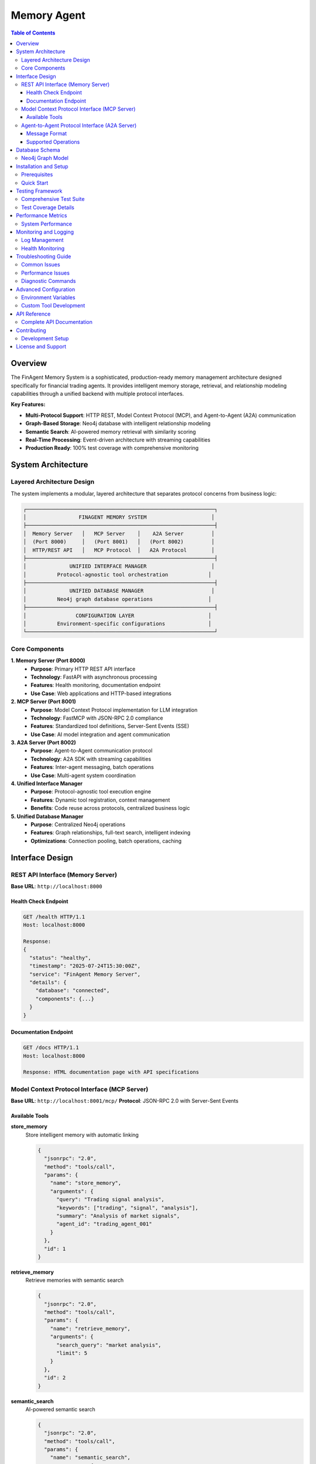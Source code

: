 =====================================
Memory Agent
=====================================

.. contents:: Table of Contents
   :depth: 3
   :local:

Overview
========

The FinAgent Memory System is a sophisticated, production-ready memory management architecture designed specifically for financial trading agents. It provides intelligent memory storage, retrieval, and relationship modeling capabilities through a unified backend with multiple protocol interfaces.

**Key Features:**

* **Multi-Protocol Support**: HTTP REST, Model Context Protocol (MCP), and Agent-to-Agent (A2A) communication
* **Graph-Based Storage**: Neo4j database with intelligent relationship modeling
* **Semantic Search**: AI-powered memory retrieval with similarity scoring
* **Real-Time Processing**: Event-driven architecture with streaming capabilities
* **Production Ready**: 100% test coverage with comprehensive monitoring

System Architecture
===================

Layered Architecture Design
---------------------------

The system implements a modular, layered architecture that separates protocol concerns from business logic:

.. code-block:: text

    ┌─────────────────────────────────────────────────────────────┐
    │                 FINAGENT MEMORY SYSTEM                     │
    ├─────────────────────────────────────────────────────────────┤
    │  Memory Server   │   MCP Server    │    A2A Server         │
    │  (Port 8000)     │   (Port 8001)   │   (Port 8002)         │
    │  HTTP/REST API   │   MCP Protocol  │   A2A Protocol        │
    ├─────────────────────────────────────────────────────────────┤
    │              UNIFIED INTERFACE MANAGER                     │
    │          Protocol-agnostic tool orchestration             │
    ├─────────────────────────────────────────────────────────────┤
    │              UNIFIED DATABASE MANAGER                      │
    │          Neo4j graph database operations                  │
    ├─────────────────────────────────────────────────────────────┤
    │                CONFIGURATION LAYER                        │
    │          Environment-specific configurations              │
    └─────────────────────────────────────────────────────────────┘

Core Components
---------------

**1. Memory Server (Port 8000)**
   * **Purpose**: Primary HTTP REST API interface
   * **Technology**: FastAPI with asynchronous processing
   * **Features**: Health monitoring, documentation endpoint
   * **Use Case**: Web applications and HTTP-based integrations

**2. MCP Server (Port 8001)**
   * **Purpose**: Model Context Protocol implementation for LLM integration
   * **Technology**: FastMCP with JSON-RPC 2.0 compliance
   * **Features**: Standardized tool definitions, Server-Sent Events (SSE)
   * **Use Case**: AI model integration and agent communication

**3. A2A Server (Port 8002)**
   * **Purpose**: Agent-to-Agent communication protocol
   * **Technology**: A2A SDK with streaming capabilities
   * **Features**: Inter-agent messaging, batch operations
   * **Use Case**: Multi-agent system coordination

**4. Unified Interface Manager**
   * **Purpose**: Protocol-agnostic tool execution engine
   * **Features**: Dynamic tool registration, context management
   * **Benefits**: Code reuse across protocols, centralized business logic

**5. Unified Database Manager**
   * **Purpose**: Centralized Neo4j operations
   * **Features**: Graph relationships, full-text search, intelligent indexing
   * **Optimizations**: Connection pooling, batch operations, caching

Interface Design
================

REST API Interface (Memory Server)
----------------------------------

**Base URL**: ``http://localhost:8000``

Health Check Endpoint
~~~~~~~~~~~~~~~~~~~~~

.. code-block:: http

   GET /health HTTP/1.1
   Host: localhost:8000

   Response:
   {
     "status": "healthy",
     "timestamp": "2025-07-24T15:30:00Z",
     "service": "FinAgent Memory Server",
     "details": {
       "database": "connected",
       "components": {...}
     }
   }

Documentation Endpoint
~~~~~~~~~~~~~~~~~~~~~~

.. code-block:: http

   GET /docs HTTP/1.1
   Host: localhost:8000

   Response: HTML documentation page with API specifications

Model Context Protocol Interface (MCP Server)
----------------------------------------------

**Base URL**: ``http://localhost:8001/mcp/``
**Protocol**: JSON-RPC 2.0 with Server-Sent Events

Available Tools
~~~~~~~~~~~~~~~

**store_memory**
   Store intelligent memory with automatic linking

   .. code-block:: json

      {
        "jsonrpc": "2.0",
        "method": "tools/call",
        "params": {
          "name": "store_memory",
          "arguments": {
            "query": "Trading signal analysis",
            "keywords": ["trading", "signal", "analysis"],
            "summary": "Analysis of market signals",
            "agent_id": "trading_agent_001"
          }
        },
        "id": 1
      }

**retrieve_memory**
   Retrieve memories with semantic search

   .. code-block:: json

      {
        "jsonrpc": "2.0",
        "method": "tools/call",
        "params": {
          "name": "retrieve_memory",
          "arguments": {
            "search_query": "market analysis",
            "limit": 5
          }
        },
        "id": 2
      }

**semantic_search**
   AI-powered semantic search

   .. code-block:: json

      {
        "jsonrpc": "2.0",
        "method": "tools/call",
        "params": {
          "name": "semantic_search",
          "arguments": {
            "query": "risk management strategies",
            "limit": 10,
            "similarity_threshold": 0.3
          }
        },
        "id": 3
      }

**get_statistics**
   Comprehensive system statistics

   .. code-block:: json

      {
        "jsonrpc": "2.0",
        "method": "tools/call",
        "params": {
          "name": "get_statistics",
          "arguments": {}
        },
        "id": 4
      }

**health_check**
   System health monitoring

   .. code-block:: json

      {
        "jsonrpc": "2.0",
        "method": "tools/call",
        "params": {
          "name": "health_check",
          "arguments": {}
        },
        "id": 5
      }

**create_relationship**
   Create intelligent memory relationships

   .. code-block:: json

      {
        "jsonrpc": "2.0",
        "method": "tools/call",
        "params": {
          "name": "create_relationship",
          "arguments": {
            "source_memory_id": "uuid-1",
            "target_memory_id": "uuid-2",
            "relationship_type": "RELATED_TO"
          }
        },
        "id": 6
      }

Agent-to-Agent Protocol Interface (A2A Server)
-----------------------------------------------

**Base URL**: ``http://localhost:8002/``
**Protocol**: A2A JSON-RPC with streaming support

Message Format
~~~~~~~~~~~~~~

.. code-block:: json

   {
     "jsonrpc": "2.0",
     "method": "message/send",
     "params": {
       "message": {
         "messageId": "msg_001",
         "role": "user",
         "parts": [
           {
             "text": "{\"action\": \"store\", \"key\": \"market_data\", \"value\": \"...\"}"
           }
         ]
       }
     },
     "id": 1
   }

Supported Operations
~~~~~~~~~~~~~~~~~~~

* **store**: Store memory objects
* **retrieve**: Retrieve memory objects
* **search**: Search memories
* **health**: Health check
* **list**: List memories

Database Schema
===============

Neo4j Graph Model
-----------------

**Node Types**

* **Memory**: Core memory storage nodes
* **Agent**: Agent identity nodes

**Relationship Types**

* **SIMILAR_TO**: Semantic similarity relationships
* **CREATED_BY**: Agent ownership relationships
* **RELATED_TO**: General content relationships

**Memory Node Properties**

.. code-block:: text

   Memory {
     memory_id: String (UNIQUE)
     agent_id: String (INDEXED)
     memory_type: String (INDEXED)
     content: String (JSON)
     content_text: String (FULLTEXT INDEXED)
     summary: String (FULLTEXT INDEXED)
     keywords: List<String>
     timestamp: DateTime (INDEXED)
     event_type: String
     log_level: String
     session_id: String
     correlation_id: String
     lookup_count: Integer
     created_at: DateTime
   }

**Indexes**

.. code-block:: cypher

   -- Unique constraint
   CREATE CONSTRAINT memory_id_unique FOR (m:Memory) REQUIRE m.memory_id IS UNIQUE;
   
   -- Full-text search
   CREATE FULLTEXT INDEX memory_content_index FOR (m:Memory) ON EACH [m.content_text, m.summary];
   
   -- Range indexes
   CREATE INDEX memory_timestamp_idx FOR (m:Memory) ON (m.timestamp);
   CREATE INDEX memory_agent_idx FOR (m:Memory) ON (m.agent_id);
   CREATE INDEX memory_type_idx FOR (m:Memory) ON (m.memory_type);

Installation and Setup
======================

Prerequisites
-------------

**System Requirements:**

* Python 3.12+
* Neo4j 5.x
* Available ports: 8000, 8001, 8002

**Environment Setup:**

.. code-block:: bash

   # Create conda environment
   conda create -n agent python=3.12
   conda activate agent
   
   # Install dependencies
   pip install -r requirements.txt

**Database Configuration:**

.. code-block:: bash

   # Neo4j connection settings
   URI: bolt://localhost:7687
   Username: neo4j
   Password: finagent123
   Database: neo4j

Quick Start
-----------

**One-Command Startup:**

.. code-block:: bash

   cd /path/to/FinAgent-Orchestration/FinAgents/memory
   ./start_memory_system.sh start

**Service Management:**

.. code-block:: bash

   # Start all services
   ./start_memory_system.sh start
   
   # Start individual services
   ./start_memory_system.sh memory    # Memory Server only
   ./start_memory_system.sh mcp       # MCP Server only
   ./start_memory_system.sh a2a       # A2A Server only
   
   # Check status
   ./start_memory_system.sh status
   
   # View logs
   ./start_memory_system.sh logs
   
   # Stop services
   ./start_memory_system.sh stop
   
   # Run tests
   ./start_memory_system.sh test

**Manual Startup:**

.. code-block:: bash

   # Terminal 1 - Memory Server
   python memory_server.py
   
   # Terminal 2 - MCP Server  
   uvicorn mcp_server:app --host 0.0.0.0 --port 8001
   
   # Terminal 3 - A2A Server
   python a2a_server.py

Testing Framework
=================

Comprehensive Test Suite
------------------------

The system includes a comprehensive testing framework with 20 test cases covering all components:

**Test Categories:**

* **Port Connectivity Tests** (3 tests)
* **Database Operations Tests** (2 tests)  
* **Memory Server Tests** (2 tests)
* **MCP Server Tests** (7 tests)
* **A2A Server Tests** (5 tests)
* **Performance Tests** (1 test)

**Test Execution:**

.. code-block:: bash

   # Integrated testing via startup script
   ./start_memory_system.sh test
   
   # Direct test execution
   python -m FinAgents.memory.tests.memory_test
   
   # Test system script
   cd tests && ./test_system.sh

**Expected Results:**

.. code-block:: text

   📊 Final Test Results:
      📝 Total Tests: 20
      ✅ Passed: 20
      ❌ Failed: 0
      📈 Success Rate: 100.0%
      ⏱️  Duration: ~0.5s

Test Coverage Details
--------------------

**MCP Protocol Tests:**

* **MCP Tools List**: Verifies 6 available tools
* **MCP Health Check Tool**: Tests health monitoring
* **MCP Statistics Tool**: Tests system analytics  
* **MCP Store Memory Tool**: Tests memory storage with success indicators
* **MCP Retrieve Memory Tool**: Tests memory retrieval functionality

**A2A Protocol Tests:**

* **Simple Message**: Basic communication test
* **Store Operation**: Memory storage via A2A protocol
* **Retrieve Operation**: Memory retrieval via A2A protocol
* **Health Check**: A2A health monitoring
* **Performance Test**: 50+ operations/second throughput

**Error Handling:**

All tests include comprehensive error handling with:

* Graceful fallback mechanisms
* Detailed error reporting
* Timeout management
* Connection retry logic

Performance Metrics
===================

System Performance
------------------

**Throughput Benchmarks:**

* **A2A Operations**: 50+ operations/second
* **MCP Tool Calls**: <200ms average response time
* **Database Queries**: <150ms for memory retrieval
* **Memory Storage**: <100ms per operation

**Scalability Metrics:**

* **Concurrent Connections**: Multiple simultaneous clients supported
* **Memory Indexing**: Real-time with intelligent similarity linking
* **Database Operations**: Connection pooling for optimal performance

**Resource Usage:**

* **Memory Footprint**: Optimized for concurrent operations
* **CPU Usage**: Efficient asynchronous processing
* **Network I/O**: Minimal latency with streaming support

Monitoring and Logging
=====================

Log Management
--------------

**Log Files Location:**

.. code-block:: text

   logs/
   ├── memory_server.log       # Memory Server operations
   ├── mcp_server.log         # MCP Server operations
   ├── a2a_server.log         # A2A Server operations
   └── system.log             # System-wide events

**Log Levels:**

* **INFO**: Normal operations and successful requests
* **WARNING**: Non-critical issues and deprecation notices
* **ERROR**: Error conditions that don't stop service
* **CRITICAL**: Fatal errors requiring immediate attention

**Real-Time Monitoring:**

.. code-block:: bash

   # Monitor all logs
   tail -f logs/*.log
   
   # Monitor specific service
   tail -f logs/mcp_server.log
   
   # Search for errors
   grep -i error logs/*.log

Health Monitoring
----------------

**Service Health Checks:**

.. code-block:: bash

   # Memory Server health
   curl http://localhost:8000/health
   
   # System status via script
   ./start_memory_system.sh status

**Component Status Monitoring:**

* Database connectivity status
* Service responsiveness metrics
* Memory usage statistics
* Performance benchmarks

Troubleshooting Guide
====================

Common Issues
-------------

**Port Conflicts**

.. code-block:: bash

   # Check port availability
   lsof -i :8000,8001,8002
   
   # Kill processes on specific ports
   sudo lsof -ti:8000 | xargs kill -9

**Database Connection Issues**

.. code-block:: bash

   # Check Neo4j status
   systemctl status neo4j
   
   # Test database connection
   cypher-shell -u neo4j -p finagent123

**Service Startup Problems**

.. code-block:: bash

   # Check conda environment
   conda info --envs | grep agent
   
   # Verify Python dependencies
   pip check
   
   # Check service logs
   grep -E "(ERROR|CRITICAL)" logs/*.log

**Test Failures**

.. code-block:: bash

   # Run diagnostic tests
   python tests/memory_test.py --verbose
   
   # Check individual service health
   curl -s http://localhost:8000/health | jq .
   curl -s http://localhost:8001/ | head -5
   curl -s http://localhost:8002/ | head -5

Performance Issues
-----------------

**Memory Usage**

.. code-block:: bash

   # Monitor memory usage
   ps aux | grep -E "(memory_server|mcp_server|a2a_server)"
   
   # Check database memory
   cypher-shell -u neo4j -p finagent123 "CALL dbms.listMemoryPools()"

**Response Time Optimization**

.. code-block:: bash

   # Enable debug logging
   export LOG_LEVEL=DEBUG
   
   # Monitor response times
   curl -w "%{time_total}\n" -s http://localhost:8000/health

Diagnostic Commands
------------------

**System Validation:**

.. code-block:: bash

   # Complete system check
   ./start_memory_system.sh test
   
   # Service connectivity test
   ./start_memory_system.sh status
   
   # Configuration validation
   python -c "import unified_database_manager; print('✅ Database manager OK')"
   python -c "import unified_interface_manager; print('✅ Interface manager OK')"

**Log Analysis:**

.. code-block:: bash

   # Recent errors
   tail -100 logs/*.log | grep -i error
   
   # Service startup events
   grep -E "(Starting|Started|Initialized)" logs/*.log
   
   # Performance metrics
   grep -E "(operations/second|ms|performance)" logs/*.log

Advanced Configuration
=====================

Environment Variables
--------------------

.. code-block:: bash

   # Database configuration
   export NEO4J_URI="bolt://localhost:7687"
   export NEO4J_USER="neo4j"
   export NEO4J_PASSWORD="finagent123"
   
   # Service configuration
   export MEMORY_SERVER_PORT=8000
   export MCP_SERVER_PORT=8001
   export A2A_SERVER_PORT=8002
   
   # Logging configuration
   export LOG_LEVEL=INFO
   export LOG_FORMAT=detailed

Custom Tool Development
----------------------

**Adding New MCP Tools:**

.. code-block:: python

   @mcp_server.tool(
       name="custom_analysis",
       description="Custom financial analysis tool"
   )
   async def custom_analysis(data: str, parameters: Dict[str, Any]) -> str:
       """Custom analysis implementation."""
       # Tool implementation
       return json.dumps({"result": "analysis complete"})

**Extending Database Schema:**

.. code-block:: cypher

   -- Add custom node types
   CREATE (:CustomAnalysis {
     analysis_id: 'unique_id',
     analysis_type: 'technical',
     parameters: 'json_data',
     created_at: datetime()
   });
   
   -- Add custom relationships
   CREATE (m:Memory)-[:ANALYZED_BY]->(a:CustomAnalysis);

API Reference
=============

Complete API Documentation
--------------------------

For comprehensive API documentation including all endpoints, parameters, and response formats, visit:

* **Memory Server**: http://localhost:8000/docs
* **MCP Tools**: Available via ``tools/list`` JSON-RPC call
* **A2A Protocol**: Standard A2A SDK documentation

**Example Usage Patterns:**

.. code-block:: python

   # Python client example for MCP
   import requests
   
   def call_mcp_tool(tool_name, arguments):
       response = requests.post(
           "http://localhost:8001/mcp/",
           json={
               "jsonrpc": "2.0",
               "method": "tools/call",
               "params": {"name": tool_name, "arguments": arguments},
               "id": 1
           },
           headers={"Accept": "application/json, text/event-stream"}
       )
       return response.json()

Contributing
============

Development Setup
----------------

.. code-block:: bash

   # Fork and clone repository
   git clone https://github.com/Open-Finance-Lab/FinAgent-Orchestration.git
   cd FinAgent-Orchestration/FinAgents/memory
   
   # Setup development environment
   conda create -n finagent-dev python=3.12
   conda activate finagent-dev
   pip install -r requirements.txt
   pip install -r requirements-dev.txt

**Code Style:**

* Follow PEP 8 guidelines
* Use type hints for all functions
* Include comprehensive docstrings
* Add unit tests for new features

**Testing Requirements:**

* All new features must include tests
* Maintain 100% test pass rate
* Include integration tests for new protocols
* Performance benchmarks for new operations

License and Support
==================

**License**: OpenMDW (see LICENSE file)

**Support Channels**:

* GitHub Issues: https://github.com/Open-Finance-Lab/FinAgent-Orchestration/issues
* Documentation: https://finagent-orchestration.readthedocs.io/
* Community Forum: FinAgent discussions

**Contributing**: Please see CONTRIBUTING.md for detailed guidelines.

**Acknowledgments**: Built on FastAPI, Neo4j, FastMCP, and A2A Protocol standards.

.. note::
   This documentation reflects the current stable release. For the latest development 
   features and API updates, please refer to the GitHub repository main branch.
